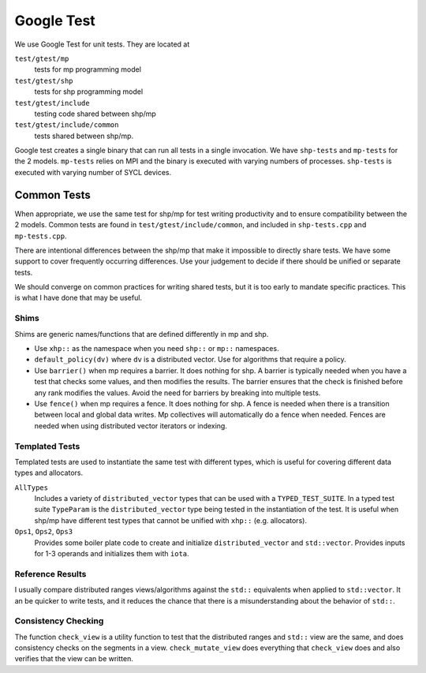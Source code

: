 .. SPDX-FileCopyrightText: Intel Corporation
..
.. SPDX-License-Identifier: BSD-3-Clause

=============
 Google Test
=============

We use Google Test for unit tests. They are located at

``test/gtest/mp``
  tests for mp programming model
``test/gtest/shp``
  tests for shp programming model
``test/gtest/include``
  testing code shared between shp/mp
``test/gtest/include/common``
  tests shared between shp/mp.

Google test creates a single binary that can run all tests in a single
invocation. We have ``shp-tests`` and ``mp-tests`` for the 2 models.
``mp-tests`` relies on MPI and the binary is executed with varying
numbers of processes. ``shp-tests`` is executed with varying number of
SYCL devices.

Common Tests
============

When appropriate, we use the same test for shp/mp for test writing
productivity and to ensure compatibility between the 2 models. Common
tests are found in ``test/gtest/include/common``, and included in
``shp-tests.cpp`` and ``mp-tests.cpp``.

There are intentional differences between the shp/mp that make it
impossible to directly share tests. We have some support to cover
frequently occurring differences. Use your judgement to decide if there
should be unified or separate tests.

We should converge on common practices for writing shared tests, but
it is too early to mandate specific practices. This is what I have
done that may be useful.

Shims
-----

Shims are generic names/functions that are defined differently in mp
and shp.

* Use ``xhp::`` as the namespace when you need ``shp::`` or ``mp::``
  namespaces.
* ``default_policy(dv)`` where ``dv`` is a distributed vector. Use for
  algorithms that require a policy.
* Use ``barrier()`` when mp requires a barrier. It does nothing for
  shp. A barrier is typically needed when you have a test that checks
  some values, and then modifies the results. The barrier ensures that
  the check is finished before any rank modifies the values. Avoid the
  need for barriers by breaking into multiple tests.
* Use ``fence()`` when mp requires a fence. It does nothing for
  shp. A fence is needed when there is a transition between local and
  global data writes. Mp collectives will automatically do a fence
  when needed. Fences are needed when using distributed vector
  iterators or indexing.

Templated Tests
---------------

Templated tests are used to instantiate the same test with different
types, which is useful for covering different data types and
allocators.

``AllTypes``
  Includes a variety of ``distributed_vector`` types that can be used
  with a ``TYPED_TEST_SUITE``. In a typed test suite ``TypeParam`` is
  the ``distributed_vector`` type being tested in the instantiation of
  the test. It is useful when shp/mp have different test types that
  cannot be unified with ``xhp::`` (e.g. allocators).
``Ops1``, ``Ops2``, ``Ops3``
  Provides some boiler plate code to create and initialize
  ``distributed_vector`` and ``std::vector``. Provides inputs for 1-3
  operands and initializes them with ``iota``.

Reference Results
-----------------

I usually compare distributed ranges views/algorithms against the
``std::`` equivalents when applied to ``std::vector``. It an be
quicker to write tests, and it reduces the chance that there is a
misunderstanding about the behavior of ``std::``.

Consistency Checking
--------------------

The function ``check_view`` is a utility function to test that the
distributed ranges and ``std::`` view are the same, and does
consistency checks on the segments in a view.  ``check_mutate_view``
does everything that ``check_view`` does and also verifies that the
view can be written.
